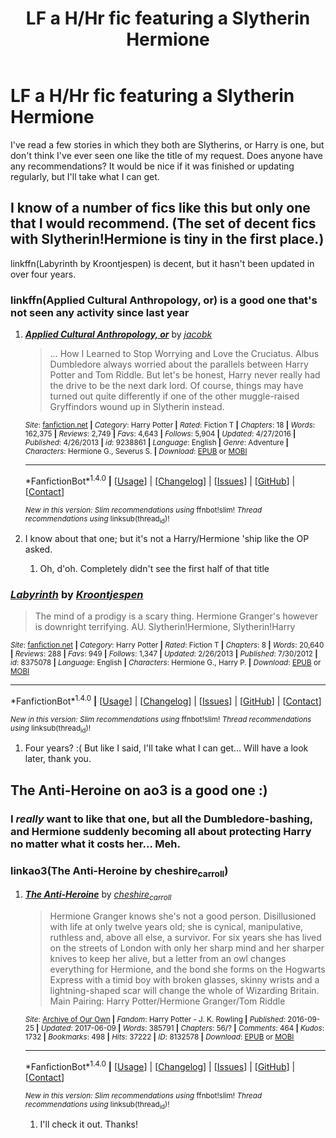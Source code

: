 #+TITLE: LF a H/Hr fic featuring a Slytherin Hermione

* LF a H/Hr fic featuring a Slytherin Hermione
:PROPERTIES:
:Author: iambeeblack
:Score: 13
:DateUnix: 1497742559.0
:DateShort: 2017-Jun-18
:FlairText: Request
:END:
I've read a few stories in which they both are Slytherins, or Harry is one, but don't think I've ever seen one like the title of my request. Does anyone have any recommendations? It would be nice if it was finished or updating regularly, but I'll take what I can get.


** I know of a number of fics like this but only one that I would recommend. (The set of decent fics with Slytherin!Hermione is tiny in the first place.)

linkffn(Labyrinth by Kroontjespen) is decent, but it hasn't been updated in over four years.
:PROPERTIES:
:Author: turbinicarpus
:Score: 3
:DateUnix: 1497797465.0
:DateShort: 2017-Jun-18
:END:

*** linkffn(Applied Cultural Anthropology, or) is a good one that's not seen any activity since last year
:PROPERTIES:
:Author: oneonetwooneonetwo
:Score: 3
:DateUnix: 1497799582.0
:DateShort: 2017-Jun-18
:END:

**** [[http://www.fanfiction.net/s/9238861/1/][*/Applied Cultural Anthropology, or/*]] by [[https://www.fanfiction.net/u/2675402/jacobk][/jacobk/]]

#+begin_quote
  ... How I Learned to Stop Worrying and Love the Cruciatus. Albus Dumbledore always worried about the parallels between Harry Potter and Tom Riddle. But let's be honest, Harry never really had the drive to be the next dark lord. Of course, things may have turned out quite differently if one of the other muggle-raised Gryffindors wound up in Slytherin instead.
#+end_quote

^{/Site/: [[http://www.fanfiction.net/][fanfiction.net]] *|* /Category/: Harry Potter *|* /Rated/: Fiction T *|* /Chapters/: 18 *|* /Words/: 162,375 *|* /Reviews/: 2,749 *|* /Favs/: 4,643 *|* /Follows/: 5,904 *|* /Updated/: 4/27/2016 *|* /Published/: 4/26/2013 *|* /id/: 9238861 *|* /Language/: English *|* /Genre/: Adventure *|* /Characters/: Hermione G., Severus S. *|* /Download/: [[http://www.ff2ebook.com/old/ffn-bot/index.php?id=9238861&source=ff&filetype=epub][EPUB]] or [[http://www.ff2ebook.com/old/ffn-bot/index.php?id=9238861&source=ff&filetype=mobi][MOBI]]}

--------------

*FanfictionBot*^{1.4.0} *|* [[[https://github.com/tusing/reddit-ffn-bot/wiki/Usage][Usage]]] | [[[https://github.com/tusing/reddit-ffn-bot/wiki/Changelog][Changelog]]] | [[[https://github.com/tusing/reddit-ffn-bot/issues/][Issues]]] | [[[https://github.com/tusing/reddit-ffn-bot/][GitHub]]] | [[[https://www.reddit.com/message/compose?to=tusing][Contact]]]

^{/New in this version: Slim recommendations using/ ffnbot!slim! /Thread recommendations using/ linksub(thread_id)!}
:PROPERTIES:
:Author: FanfictionBot
:Score: 1
:DateUnix: 1497799608.0
:DateShort: 2017-Jun-18
:END:


**** I know about that one; but it's not a Harry/Hermione 'ship like the OP asked.
:PROPERTIES:
:Author: turbinicarpus
:Score: 1
:DateUnix: 1497802127.0
:DateShort: 2017-Jun-18
:END:

***** Oh, d'oh. Completely didn't see the first half of that title
:PROPERTIES:
:Author: oneonetwooneonetwo
:Score: 1
:DateUnix: 1497802251.0
:DateShort: 2017-Jun-18
:END:


*** [[http://www.fanfiction.net/s/8375078/1/][*/Labyrinth/*]] by [[https://www.fanfiction.net/u/4079794/Kroontjespen][/Kroontjespen/]]

#+begin_quote
  The mind of a prodigy is a scary thing. Hermione Granger's however is downright terrifying. AU. Slytherin!Hermione, Slytherin!Harry
#+end_quote

^{/Site/: [[http://www.fanfiction.net/][fanfiction.net]] *|* /Category/: Harry Potter *|* /Rated/: Fiction T *|* /Chapters/: 8 *|* /Words/: 20,640 *|* /Reviews/: 288 *|* /Favs/: 949 *|* /Follows/: 1,347 *|* /Updated/: 2/26/2013 *|* /Published/: 7/30/2012 *|* /id/: 8375078 *|* /Language/: English *|* /Characters/: Hermione G., Harry P. *|* /Download/: [[http://www.ff2ebook.com/old/ffn-bot/index.php?id=8375078&source=ff&filetype=epub][EPUB]] or [[http://www.ff2ebook.com/old/ffn-bot/index.php?id=8375078&source=ff&filetype=mobi][MOBI]]}

--------------

*FanfictionBot*^{1.4.0} *|* [[[https://github.com/tusing/reddit-ffn-bot/wiki/Usage][Usage]]] | [[[https://github.com/tusing/reddit-ffn-bot/wiki/Changelog][Changelog]]] | [[[https://github.com/tusing/reddit-ffn-bot/issues/][Issues]]] | [[[https://github.com/tusing/reddit-ffn-bot/][GitHub]]] | [[[https://www.reddit.com/message/compose?to=tusing][Contact]]]

^{/New in this version: Slim recommendations using/ ffnbot!slim! /Thread recommendations using/ linksub(thread_id)!}
:PROPERTIES:
:Author: FanfictionBot
:Score: 1
:DateUnix: 1497797487.0
:DateShort: 2017-Jun-18
:END:

**** Four years? :( But like I said, I'll take what I can get... Will have a look later, thank you.
:PROPERTIES:
:Author: iambeeblack
:Score: 1
:DateUnix: 1497804153.0
:DateShort: 2017-Jun-18
:END:


** The Anti-Heroine on ao3 is a good one :)
:PROPERTIES:
:Author: Morgz12
:Score: 5
:DateUnix: 1497750403.0
:DateShort: 2017-Jun-18
:END:

*** I /really/ want to like that one, but all the Dumbledore-bashing, and Hermione suddenly becoming all about protecting Harry no matter what it costs her... Meh.
:PROPERTIES:
:Author: turbinicarpus
:Score: 5
:DateUnix: 1497797181.0
:DateShort: 2017-Jun-18
:END:


*** linkao3(The Anti-Heroine by cheshire_carroll)
:PROPERTIES:
:Author: Flye_Autumne
:Score: 2
:DateUnix: 1497803321.0
:DateShort: 2017-Jun-18
:END:

**** [[http://archiveofourown.org/works/8132578][*/The Anti-Heroine/*]] by [[http://www.archiveofourown.org/users/cheshire_carroll/pseuds/cheshire_carroll][/cheshire_carroll/]]

#+begin_quote
  Hermione Granger knows she's not a good person. Disillusioned with life at only twelve years old; she is cynical, manipulative, ruthless and, above all else, a survivor. For six years she has lived on the streets of London with only her sharp mind and her sharper knives to keep her alive, but a letter from an owl changes everything for Hermione, and the bond she forms on the Hogwarts Express with a timid boy with broken glasses, skinny wrists and a lightning-shaped scar will change the whole of Wizarding Britain.  Main Pairing: Harry Potter/Hermione Granger/Tom Riddle
#+end_quote

^{/Site/: [[http://www.archiveofourown.org/][Archive of Our Own]] *|* /Fandom/: Harry Potter - J. K. Rowling *|* /Published/: 2016-09-25 *|* /Updated/: 2017-06-09 *|* /Words/: 385791 *|* /Chapters/: 56/? *|* /Comments/: 464 *|* /Kudos/: 1732 *|* /Bookmarks/: 498 *|* /Hits/: 37222 *|* /ID/: 8132578 *|* /Download/: [[http://archiveofourown.org/downloads/ch/cheshire_carroll/8132578/The%20AntiHeroine.epub?updated_at=1497066235][EPUB]] or [[http://archiveofourown.org/downloads/ch/cheshire_carroll/8132578/The%20AntiHeroine.mobi?updated_at=1497066235][MOBI]]}

--------------

*FanfictionBot*^{1.4.0} *|* [[[https://github.com/tusing/reddit-ffn-bot/wiki/Usage][Usage]]] | [[[https://github.com/tusing/reddit-ffn-bot/wiki/Changelog][Changelog]]] | [[[https://github.com/tusing/reddit-ffn-bot/issues/][Issues]]] | [[[https://github.com/tusing/reddit-ffn-bot/][GitHub]]] | [[[https://www.reddit.com/message/compose?to=tusing][Contact]]]

^{/New in this version: Slim recommendations using/ ffnbot!slim! /Thread recommendations using/ linksub(thread_id)!}
:PROPERTIES:
:Author: FanfictionBot
:Score: 1
:DateUnix: 1497803369.0
:DateShort: 2017-Jun-18
:END:

***** I'll check it out. Thanks!
:PROPERTIES:
:Author: iambeeblack
:Score: 1
:DateUnix: 1497804111.0
:DateShort: 2017-Jun-18
:END:
